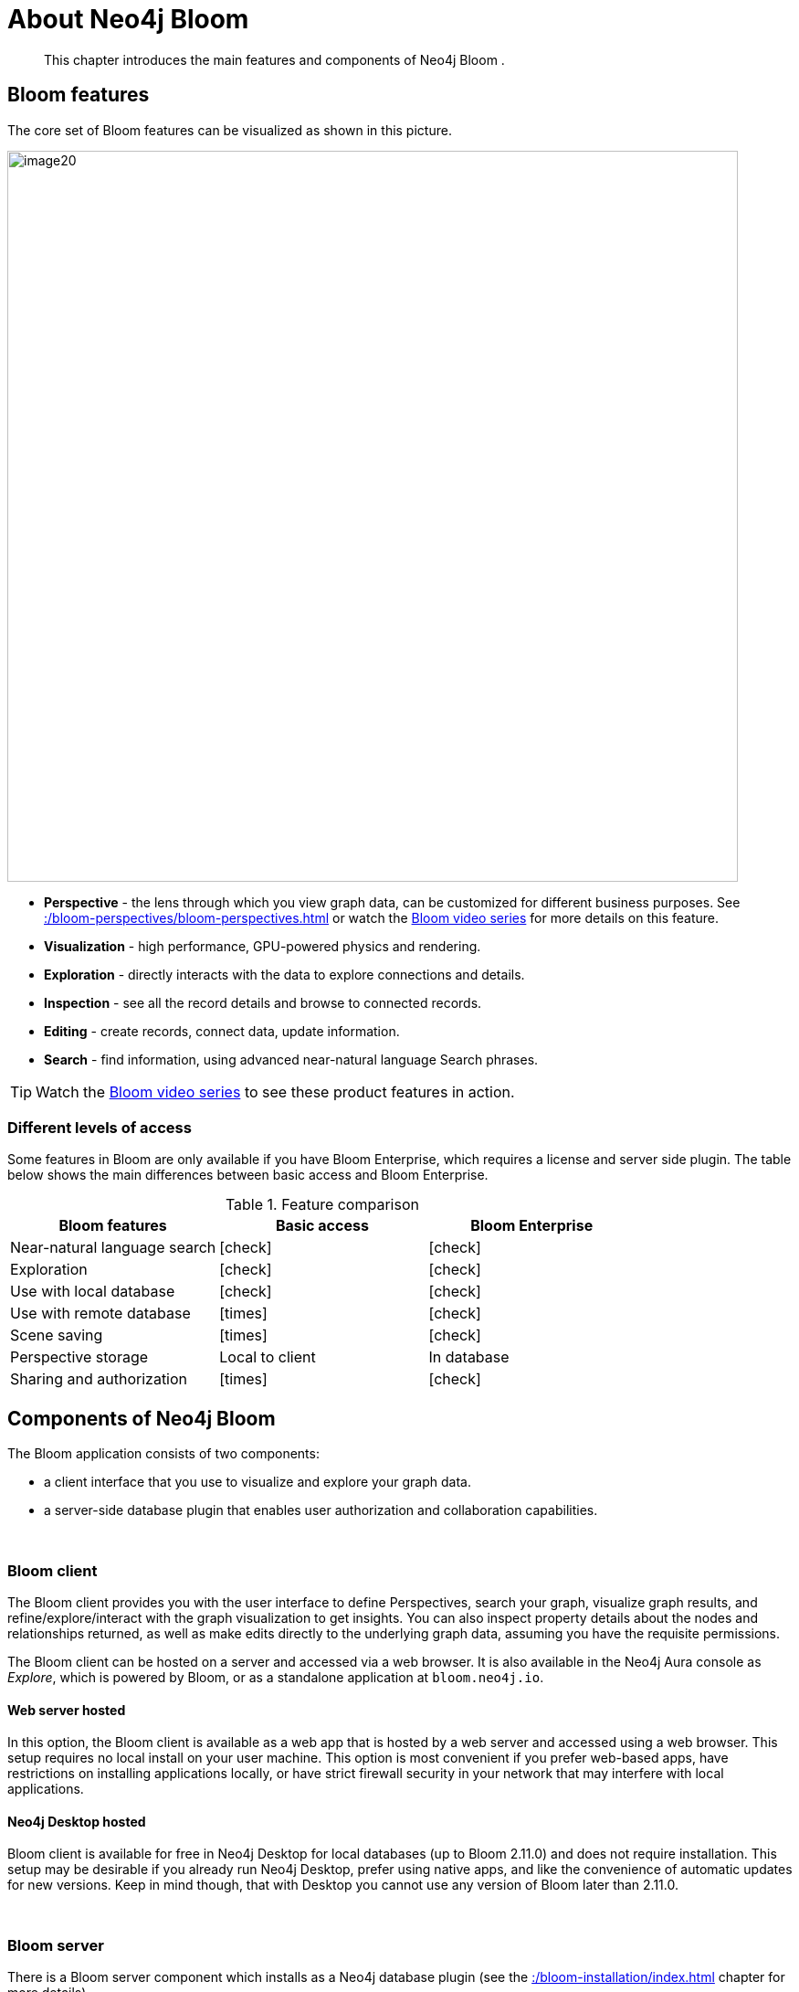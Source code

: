 :description: This chapter introduces the main features and components of Neo4j Bloom.
[[about-bloom]]
= About Neo4j Bloom

[abstract]
--
This chapter introduces the main features and components of Neo4j Bloom .
--

[[bloom-features]]
== Bloom features

The core set of Bloom features can be visualized as shown in this picture.

image::image20.png[width=800]

* *Perspective* - the lens through which you view graph data, can be customized for different business purposes.
See xref::/bloom-perspectives/bloom-perspectives.adoc[] or watch the link:https://www.youtube.com/watch?v=GV3WCEsHRYI&list=PL9Hl4pk2FsvWqH11v_WXVNIgb4iHjqHgs[Bloom video series] for more details on this feature.
* *Visualization* - high performance, GPU-powered physics and rendering.
* *Exploration* - directly interacts with the data to explore connections and details.
* *Inspection* - see all the record details and browse to connected records.
* *Editing* - create records, connect data, update information.
* *Search* - find information, using advanced near-natural language Search phrases.

[TIP]
--
Watch the https://www.youtube.com/playlist?list=PL9Hl4pk2FsvWqH11v_WXVNIgb4iHjqHgs[Bloom video series] to see these product features in action.
--

=== Different levels of access

Some features in Bloom are only available if you have Bloom Enterprise, which requires a license and server side plugin.
The table below shows the main differences between basic access and Bloom Enterprise.

//Check Mark
:check-mark: icon:check[]

//Cross Mark
:cross-mark: icon:times[]

.Feature comparison
[cols="<,<a,<a", options=header]
|===
| Bloom features
| Basic access
| Bloom Enterprise

| Near-natural language search
| {check-mark}
| {check-mark}

| Exploration
| {check-mark}
| {check-mark}

| Use with local database
| {check-mark}
| {check-mark}

| Use with remote database
| {cross-mark}
| {check-mark}

| Scene saving
| {cross-mark}
| {check-mark}

| Perspective storage
| Local to client
| In database

| Sharing and authorization
| {cross-mark}
| {check-mark}
|===

[[bloom-components]]
== Components of Neo4j Bloom

The Bloom application consists of two components:

* a client interface that you use to visualize and explore your graph data.
* a server-side database plugin that enables user authorization and collaboration capabilities.

{nbsp} +

=== Bloom client

The Bloom client provides you with the user interface to define Perspectives, search your graph, visualize graph results, and refine/explore/interact with the graph visualization to get insights.
You can also inspect property details about the nodes and relationships returned, as well as make edits directly to the underlying graph data, assuming you have the requisite permissions.

The Bloom client can be hosted on a server and accessed via a web browser.
It is also available in the Neo4j Aura console as _Explore_, which is powered by Bloom, or as a standalone application at `bloom.neo4j.io`.

[[web-server-hosted]]
==== Web server hosted

In this option, the Bloom client is available as a web app that is hosted by a web server and accessed using a web browser.
This setup requires no local install on your user machine.
This option is most convenient if you prefer web-based apps, have restrictions on installing applications locally, or have strict firewall security in your network that may interfere with local applications.

==== Neo4j Desktop hosted

Bloom client is available for free in Neo4j Desktop for local databases (up to Bloom 2.11.0) and does not require installation.
This setup may be desirable if you already run Neo4j Desktop, prefer using native apps, and like the convenience of automatic updates for new versions.
Keep in mind though, that with Desktop you cannot use any version of Bloom later than 2.11.0.


{nbsp} +

=== Bloom server

There is a Bloom server component which installs as a Neo4j database plugin (see the xref::/bloom-installation/index.adoc[] chapter for more details).

==== Persistent storage

The Bloom server supplies the necessary runtime procedures for the Bloom client to store, manage and retrieve Bloom Perspectives in a persistent store.
This persistent storage is necessary to allow for sharing, reliable access and backup of the stored information.
Thus, the Bloom server enables sharing and collaboration between users in and across project teams.

By default, the Bloom server will store Perspective data in the Neo4j database, where the plugin is installed.
Perspectives are stored as nodes with specific properties to capture their definition and other metadata.
This data is stored alongside your business data in the property graph, although it is separated using Bloom-specific labels added to the Perspective nodes.
If applications other than Bloom have access to the same property graph, such Perspective information can be accessible to other applications depending on the queries they run on the property graph.

==== Security

Neo4j Bloom relies on the security features of the Neo4j database for users, roles, authentication and authorization.

User authentication is managed by the Bloom client.
In a web-hosted mode, Bloom asks you for your user credentials and in a Desktop-hosted mode, Bloom gets your user credentials from the Desktop.
In either case, Bloom sends the credentials to be authenticated in the database layer.
Neo4j Bloom can be configured to support all database authentication providers as described in https://neo4j.com/docs/operations-manual/current/authentication-authorization/introduction[Authentication providers], except for Kerberos.

Using the Bloom server, an administrator can configure which roles are authorized to use Bloom in their environment.
The roles can be any combination of native and/or custom roles, including roles used for mapping to LDAP groups.
A user must have at-least read access to a database in order to connect Bloom to it.

In addition, the Bloom server provides the ability to authorize Perspectives to be accessed only by certain roles.

See also xref::/bloom-installation/advanced-installation.adoc#bloom-ldap[Using Bloom with LDAP authentication] for more information on using Bloom with a Neo4j installation that uses LDAP authentication.

For Bloom to function properly, users need to have permission to access both indexes and constraints in the Neo4j database.
If a user lacks appropriate permissions, they are not able to log into Bloom.
To grant access, administrators need to add the required privileges for the Bloom users.
See link:https://neo4j.com/docs/cypher-manual/current/access-control/database-administration/#access-control-database-administration-index[Cypher Manual -> The INDEX MANAGEMENT privileges] and link:https://neo4j.com/docs/cypher-manual/current/access-control/database-administration/#access-control-database-administration-constraints[Cypher Manual -> The CONSTRAINT MANAGEMENT privileges].

==== Hosting the Bloom client

As discussed in the xref::/about-bloom.adoc#web-server-hosted[Web server hosted] section, the Bloom client can be hosted by a web server.
The Neo4j database provides a web server that already hosts Neo4j Browser, another web client app.
The Bloom client can be similarly hosted by the Neo4j web server.
The Bloom server packages all the Bloom client files with it, and using a couple of configuration settings, can be setup to work with the Neo4j web server to provide Bloom to users on a web browser.
This is the easiest and most convenient setup to get started with server-hosted Bloom.

Alternatively, you can stand up your own web server and host the Bloom client using it.
While this setup requires a bit more work, it may be preferable if you would like an extra layer of security between the client browser and the database, or if you would like a clustered setup for the web server with a load-balancer up front.

Refer to xref::/bloom-installation/bloom-deployment-modes.adoc[Deployment modes] section to learn more about the various ways in which Bloom can be deployed in your environment.


[[bloom-upgrades]]
== Bloom upgrades

If running in Desktop, Bloom updates are made available to users automatically.
Updates for self-hosted or Bloom Server plugin-hosted instances of Bloom can be implemented by following the instructions in the  xref::/bloom-installation/index.adoc[Installation] chapter and using the latest versions of the Bloom jar file or Server plugin.
Aura users see Bloom updates periodically with no action required on their part.

If Bloom needs to update a perspective due to a version change, the Bloom client does this automatically the first time it connects to a database, for all perspectives the user has access to.

Users or administrators may want to back up perspectives before upgrading the client, to avoid unforeseen issues and/or to revert to an earlier version, if needed.
There are two ways perspective backups can be performed:

* xref::/bloom-perspectives/perspective-storage.adoc[Exporting perspectives] from Bloom using the client before updating.
Perspectives can then be imported again later, if needed.
* Backing up the database, which is where perspectives are stored.
See https://neo4j.com/docs/operations-manual/current/backup-restore/[Operations manual -> Backup and Restore].
